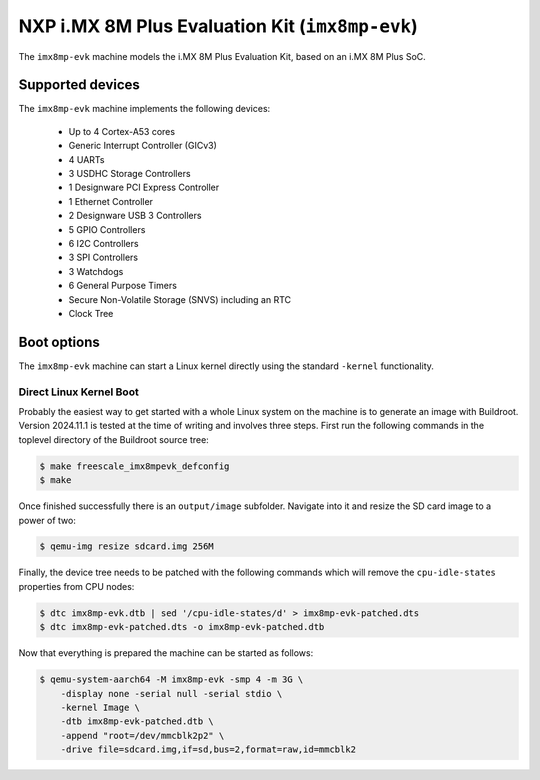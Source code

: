 NXP i.MX 8M Plus Evaluation Kit (``imx8mp-evk``)
================================================

The ``imx8mp-evk`` machine models the i.MX 8M Plus Evaluation Kit, based on an
i.MX 8M Plus SoC.

Supported devices
-----------------

The ``imx8mp-evk`` machine implements the following devices:

 * Up to 4 Cortex-A53 cores
 * Generic Interrupt Controller (GICv3)
 * 4 UARTs
 * 3 USDHC Storage Controllers
 * 1 Designware PCI Express Controller
 * 1 Ethernet Controller
 * 2 Designware USB 3 Controllers
 * 5 GPIO Controllers
 * 6 I2C Controllers
 * 3 SPI Controllers
 * 3 Watchdogs
 * 6 General Purpose Timers
 * Secure Non-Volatile Storage (SNVS) including an RTC
 * Clock Tree

Boot options
------------

The ``imx8mp-evk`` machine can start a Linux kernel directly using the standard
``-kernel`` functionality.

Direct Linux Kernel Boot
''''''''''''''''''''''''

Probably the easiest way to get started with a whole Linux system on the machine
is to generate an image with Buildroot. Version 2024.11.1 is tested at the time
of writing and involves three steps. First run the following commands in the
toplevel directory of the Buildroot source tree:

.. code-block:: bash

  $ make freescale_imx8mpevk_defconfig
  $ make

Once finished successfully there is an ``output/image`` subfolder. Navigate into
it and resize the SD card image to a power of two:

.. code-block:: bash

  $ qemu-img resize sdcard.img 256M

Finally, the device tree needs to be patched with the following commands which
will remove the ``cpu-idle-states`` properties from CPU nodes:

.. code-block:: bash

  $ dtc imx8mp-evk.dtb | sed '/cpu-idle-states/d' > imx8mp-evk-patched.dts
  $ dtc imx8mp-evk-patched.dts -o imx8mp-evk-patched.dtb

Now that everything is prepared the machine can be started as follows:

.. code-block:: bash

  $ qemu-system-aarch64 -M imx8mp-evk -smp 4 -m 3G \
      -display none -serial null -serial stdio \
      -kernel Image \
      -dtb imx8mp-evk-patched.dtb \
      -append "root=/dev/mmcblk2p2" \
      -drive file=sdcard.img,if=sd,bus=2,format=raw,id=mmcblk2
